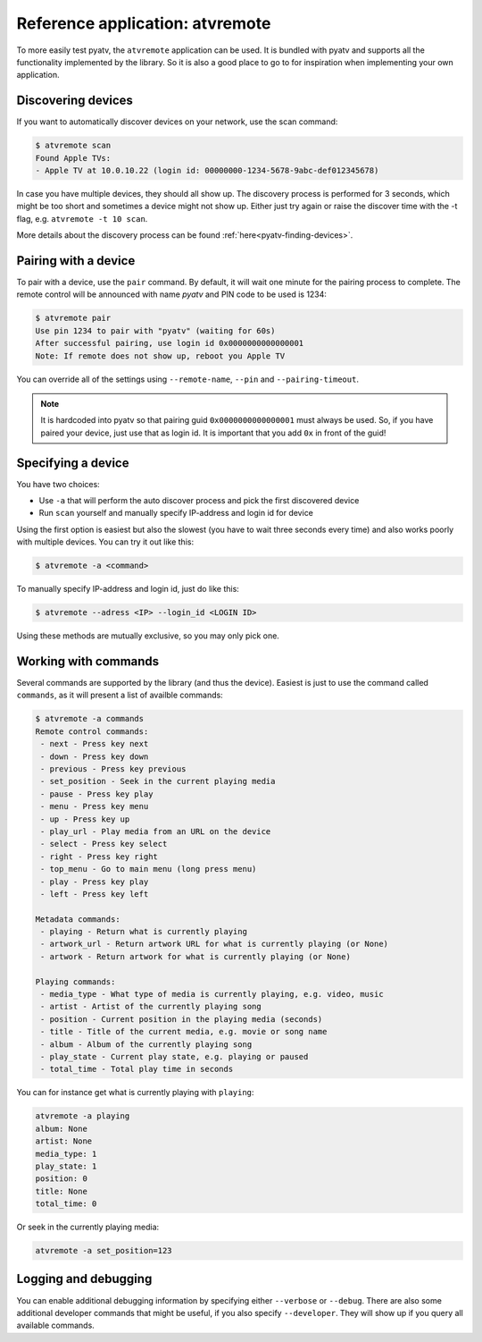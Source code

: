 .. _pyatv-atvremote:

Reference application: atvremote
================================

To more easily test pyatv, the ``atvremote`` application can be used. It is
bundled with pyatv and supports all the functionality implemented by the library.
So it is also a good place to go to for inspiration when implementing your own
application.

Discovering devices
-------------------
If you want to automatically discover devices on your network, use the scan
command:

.. code:: bash

    $ atvremote scan
    Found Apple TVs:
    - Apple TV at 10.0.10.22 (login id: 00000000-1234-5678-9abc-def012345678)

In case you have multiple devices, they should all show up. The discovery
process is performed for 3 seconds, which might be too short and sometimes
a device might not show up. Either just try again or raise the discover
time with the -t flag, e.g. ``atvremote -t 10 scan``.

More details about the discovery process can be found
:ref:`here<pyatv-finding-devices>`.

Pairing with a device
---------------------
To pair with a device, use the ``pair`` command. By default, it will wait
one minute for the pairing process to complete. The remote control will be
announced with name *pyatv* and PIN code to be used is 1234:

.. code:: bash

    $ atvremote pair
    Use pin 1234 to pair with "pyatv" (waiting for 60s)
    After successful pairing, use login id 0x0000000000000001
    Note: If remote does not show up, reboot you Apple TV

You can override all of the settings using ``--remote-name``, ``--pin`` and
``--pairing-timeout``.

.. note::

    It is hardcoded into pyatv so that pairing guid ``0x0000000000000001``
    must always be used. So, if you have paired your device, just use that
    as login id. It is important that you add ``0x`` in front of the guid!

Specifying a device
-------------------
You have two choices:

* Use ``-a`` that will perform the auto discover process and pick the first
  discovered device
* Run ``scan`` yourself and manually specify IP-address and login id for device

Using the first option is easiest but also the slowest (you have to wait
three seconds every time) and also works poorly with multiple devices.
You can try it out like this:

.. code:: bash

    $ atvremote -a <command>

To manually specify IP-address and login id, just do like this:

.. code:: bash

    $ atvremote --adress <IP> --login_id <LOGIN ID>

Using these methods are mutually exclusive, so you may only pick one.

Working with commands
---------------------
Several commands are supported by the library (and thus the device). Easiest
is just to use the command called ``commands``, as it will present a list of
availble commands:

.. code:: bash

    $ atvremote -a commands
    Remote control commands:
     - next - Press key next
     - down - Press key down
     - previous - Press key previous
     - set_position - Seek in the current playing media
     - pause - Press key play
     - menu - Press key menu
     - up - Press key up
     - play_url - Play media from an URL on the device
     - select - Press key select
     - right - Press key right
     - top_menu - Go to main menu (long press menu)
     - play - Press key play
     - left - Press key left

    Metadata commands:
     - playing - Return what is currently playing
     - artwork_url - Return artwork URL for what is currently playing (or None)
     - artwork - Return artwork for what is currently playing (or None)

    Playing commands:
     - media_type - What type of media is currently playing, e.g. video, music
     - artist - Artist of the currently playing song
     - position - Current position in the playing media (seconds)
     - title - Title of the current media, e.g. movie or song name
     - album - Album of the currently playing song
     - play_state - Current play state, e.g. playing or paused
     - total_time - Total play time in seconds

You can for instance get what is currently playing with ``playing``:

.. code:: bash

    atvremote -a playing
    album: None
    artist: None
    media_type: 1
    play_state: 1
    position: 0
    title: None
    total_time: 0

Or seek in the currently playing media:

.. code:: bash

    atvremote -a set_position=123

Logging and debugging
---------------------
You can enable additional debugging information by specifying either
``--verbose`` or ``--debug``. There are also some additional developer commands
that might be useful, if you also specify ``--developer``. They will
show up if you query all available commands.
